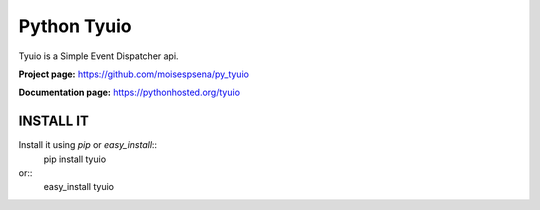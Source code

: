 ============
Python Tyuio
============

Tyuio is a Simple Event Dispatcher api.

**Project page:** https://github.com/moisespsena/py_tyuio

**Documentation page:** https://pythonhosted.org/tyuio

**********
INSTALL IT
**********

Install it using *pip* or *easy_install*::
    pip install tyuio

or::
    easy_install tyuio
